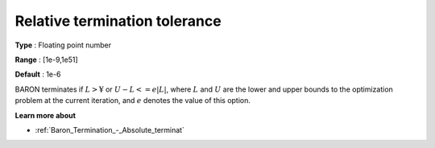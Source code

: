 .. _Baron_Termination_-_Relative_terminat:


Relative termination tolerance
==============================



**Type** :	Floating point number	

**Range** :	[1e-9,1e51]	

**Default** :	1e-6	



BARON terminates if :math:`L > ¥` or :math:`U - L <= e | L |`, 
where :math:`L` and :math:`U` are the lower and upper bounds to the optimization problem at the current iteration, and 
:math:`e` denotes the value of this option.



**Learn more about** 

*	:ref:`Baron_Termination_-_Absolute_terminat` 



